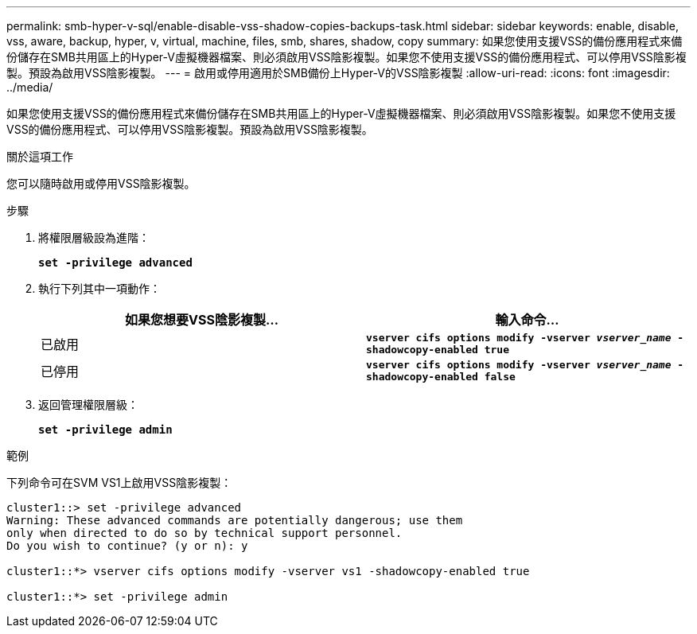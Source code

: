 ---
permalink: smb-hyper-v-sql/enable-disable-vss-shadow-copies-backups-task.html 
sidebar: sidebar 
keywords: enable, disable, vss, aware, backup, hyper, v, virtual, machine, files, smb, shares, shadow, copy 
summary: 如果您使用支援VSS的備份應用程式來備份儲存在SMB共用區上的Hyper-V虛擬機器檔案、則必須啟用VSS陰影複製。如果您不使用支援VSS的備份應用程式、可以停用VSS陰影複製。預設為啟用VSS陰影複製。 
---
= 啟用或停用適用於SMB備份上Hyper-V的VSS陰影複製
:allow-uri-read: 
:icons: font
:imagesdir: ../media/


[role="lead"]
如果您使用支援VSS的備份應用程式來備份儲存在SMB共用區上的Hyper-V虛擬機器檔案、則必須啟用VSS陰影複製。如果您不使用支援VSS的備份應用程式、可以停用VSS陰影複製。預設為啟用VSS陰影複製。

.關於這項工作
您可以隨時啟用或停用VSS陰影複製。

.步驟
. 將權限層級設為進階：
+
`*set -privilege advanced*`

. 執行下列其中一項動作：
+
|===
| 如果您想要VSS陰影複製... | 輸入命令... 


 a| 
已啟用
 a| 
`*vserver cifs options modify -vserver _vserver_name_ -shadowcopy-enabled true*`



 a| 
已停用
 a| 
`*vserver cifs options modify -vserver _vserver_name_ -shadowcopy-enabled false*`

|===
. 返回管理權限層級：
+
`*set -privilege admin*`



.範例
下列命令可在SVM VS1上啟用VSS陰影複製：

[listing]
----
cluster1::> set -privilege advanced
Warning: These advanced commands are potentially dangerous; use them
only when directed to do so by technical support personnel.
Do you wish to continue? (y or n): y

cluster1::*> vserver cifs options modify -vserver vs1 -shadowcopy-enabled true

cluster1::*> set -privilege admin
----